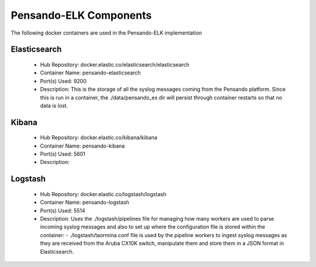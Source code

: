 .. _components:

************************
Pensando-ELK Components
************************

The following docker containers are used in the Pensando-ELK implementation

Elasticsearch
------------------
    - Hub Repository: docker.elastic.co/elasticsearch/elasticsearch
    - Container Name: pensando-elasticsearch
    - Port(s) Used: 9200
    - Description:
      This is the storage of all the syslog messages coming from the Pensando
      platform.  Since this is run in a container, the ./data/pensando_es dir
      will persist through container restarts so that no data is lost.



Kibana
------------------
    - Hub Repository: docker.elastic.co/kibana/kibana
    - Container Name: pensando-kibana
    - Port(s) Used: 5601
    - Description:



Logstash
------------------
    - Hub Repository: docker.elastic.co/logstash/logstash
    - Container Name: pensando-logstash
    - Port(s) Used: 5514
    - Description:
      Uses the ./logstash/pipelines file for managing how many workers are used
      to parse incoming syslog messages and also to set up where the configuration
      file is stored within the container:
      - ./logstash/taormina.conf file is used by the pipeline workers to ingest
      syslog messages as they are received from the Aruba CX10K switch, manipulate
      them and store them in a JSON format in Elasticsearch.

